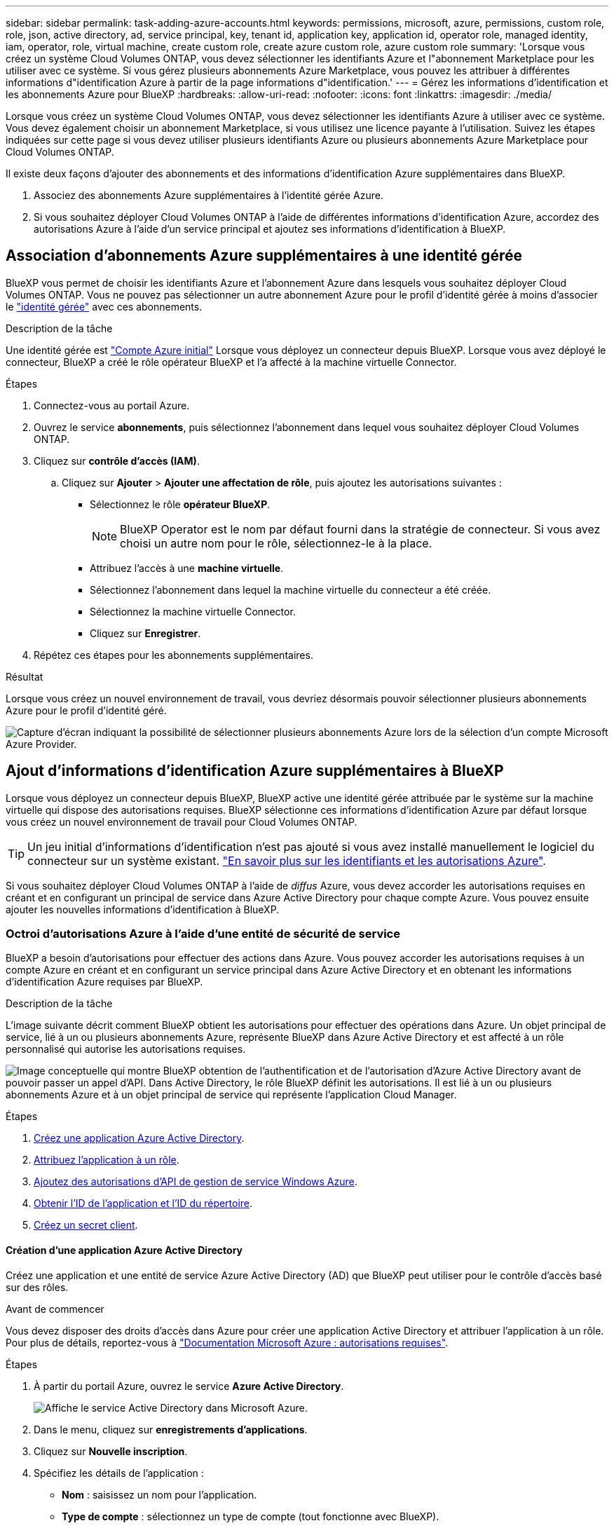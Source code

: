 ---
sidebar: sidebar 
permalink: task-adding-azure-accounts.html 
keywords: permissions, microsoft, azure, permissions, custom role, role, json, active directory, ad, service principal, key, tenant id, application key, application id, operator role, managed identity, iam, operator, role, virtual machine, create custom role, create azure custom role, azure custom role 
summary: 'Lorsque vous créez un système Cloud Volumes ONTAP, vous devez sélectionner les identifiants Azure et l"abonnement Marketplace pour les utiliser avec ce système. Si vous gérez plusieurs abonnements Azure Marketplace, vous pouvez les attribuer à différentes informations d"identification Azure à partir de la page informations d"identification.' 
---
= Gérez les informations d'identification et les abonnements Azure pour BlueXP
:hardbreaks:
:allow-uri-read: 
:nofooter: 
:icons: font
:linkattrs: 
:imagesdir: ./media/


[role="lead"]
Lorsque vous créez un système Cloud Volumes ONTAP, vous devez sélectionner les identifiants Azure à utiliser avec ce système. Vous devez également choisir un abonnement Marketplace, si vous utilisez une licence payante à l'utilisation. Suivez les étapes indiquées sur cette page si vous devez utiliser plusieurs identifiants Azure ou plusieurs abonnements Azure Marketplace pour Cloud Volumes ONTAP.

Il existe deux façons d'ajouter des abonnements et des informations d'identification Azure supplémentaires dans BlueXP.

. Associez des abonnements Azure supplémentaires à l'identité gérée Azure.
. Si vous souhaitez déployer Cloud Volumes ONTAP à l'aide de différentes informations d'identification Azure, accordez des autorisations Azure à l'aide d'un service principal et ajoutez ses informations d'identification à BlueXP.




== Association d'abonnements Azure supplémentaires à une identité gérée

BlueXP vous permet de choisir les identifiants Azure et l'abonnement Azure dans lesquels vous souhaitez déployer Cloud Volumes ONTAP. Vous ne pouvez pas sélectionner un autre abonnement Azure pour le profil d'identité gérée à moins d'associer le https://docs.microsoft.com/en-us/azure/active-directory/managed-identities-azure-resources/overview["identité gérée"^] avec ces abonnements.

.Description de la tâche
Une identité gérée est link:concept-accounts-azure.html["Compte Azure initial"] Lorsque vous déployez un connecteur depuis BlueXP. Lorsque vous avez déployé le connecteur, BlueXP a créé le rôle opérateur BlueXP et l'a affecté à la machine virtuelle Connector.

.Étapes
. Connectez-vous au portail Azure.
. Ouvrez le service *abonnements*, puis sélectionnez l'abonnement dans lequel vous souhaitez déployer Cloud Volumes ONTAP.
. Cliquez sur *contrôle d'accès (IAM)*.
+
.. Cliquez sur *Ajouter* > *Ajouter une affectation de rôle*, puis ajoutez les autorisations suivantes :
+
*** Sélectionnez le rôle *opérateur BlueXP*.
+

NOTE: BlueXP Operator est le nom par défaut fourni dans la stratégie de connecteur. Si vous avez choisi un autre nom pour le rôle, sélectionnez-le à la place.

*** Attribuez l'accès à une *machine virtuelle*.
*** Sélectionnez l'abonnement dans lequel la machine virtuelle du connecteur a été créée.
*** Sélectionnez la machine virtuelle Connector.
*** Cliquez sur *Enregistrer*.




. Répétez ces étapes pour les abonnements supplémentaires.


.Résultat
Lorsque vous créez un nouvel environnement de travail, vous devriez désormais pouvoir sélectionner plusieurs abonnements Azure pour le profil d'identité géré.

image:screenshot_accounts_switch_azure_subscription.gif["Capture d'écran indiquant la possibilité de sélectionner plusieurs abonnements Azure lors de la sélection d'un compte Microsoft Azure Provider."]



== Ajout d'informations d'identification Azure supplémentaires à BlueXP

Lorsque vous déployez un connecteur depuis BlueXP, BlueXP active une identité gérée attribuée par le système sur la machine virtuelle qui dispose des autorisations requises. BlueXP sélectionne ces informations d'identification Azure par défaut lorsque vous créez un nouvel environnement de travail pour Cloud Volumes ONTAP.


TIP: Un jeu initial d'informations d'identification n'est pas ajouté si vous avez installé manuellement le logiciel du connecteur sur un système existant. link:concept-accounts-azure.html["En savoir plus sur les identifiants et les autorisations Azure"].

Si vous souhaitez déployer Cloud Volumes ONTAP à l'aide de _diffus_ Azure, vous devez accorder les autorisations requises en créant et en configurant un principal de service dans Azure Active Directory pour chaque compte Azure. Vous pouvez ensuite ajouter les nouvelles informations d'identification à BlueXP.



=== Octroi d'autorisations Azure à l'aide d'une entité de sécurité de service

BlueXP a besoin d'autorisations pour effectuer des actions dans Azure. Vous pouvez accorder les autorisations requises à un compte Azure en créant et en configurant un service principal dans Azure Active Directory et en obtenant les informations d'identification Azure requises par BlueXP.

.Description de la tâche
L'image suivante décrit comment BlueXP obtient les autorisations pour effectuer des opérations dans Azure. Un objet principal de service, lié à un ou plusieurs abonnements Azure, représente BlueXP dans Azure Active Directory et est affecté à un rôle personnalisé qui autorise les autorisations requises.

image:diagram_azure_authentication.png["Image conceptuelle qui montre BlueXP obtention de l'authentification et de l'autorisation d'Azure Active Directory avant de pouvoir passer un appel d'API. Dans Active Directory, le rôle BlueXP définit les autorisations. Il est lié à un ou plusieurs abonnements Azure et à un objet principal de service qui représente l'application Cloud Manager."]

.Étapes
. <<Création d'une application Azure Active Directory,Créez une application Azure Active Directory>>.
. <<Affectation de l'application à un rôle,Attribuez l'application à un rôle>>.
. <<Ajout d'autorisations d'API de gestion des services Windows Azure,Ajoutez des autorisations d'API de gestion de service Windows Azure>>.
. <<Obtention de l'ID d'application et de l'ID de répertoire,Obtenir l'ID de l'application et l'ID du répertoire>>.
. <<Création d'un secret client,Créez un secret client>>.




==== Création d'une application Azure Active Directory

Créez une application et une entité de service Azure Active Directory (AD) que BlueXP peut utiliser pour le contrôle d'accès basé sur des rôles.

.Avant de commencer
Vous devez disposer des droits d'accès dans Azure pour créer une application Active Directory et attribuer l'application à un rôle. Pour plus de détails, reportez-vous à https://docs.microsoft.com/en-us/azure/active-directory/develop/howto-create-service-principal-portal#required-permissions/["Documentation Microsoft Azure : autorisations requises"^].

.Étapes
. À partir du portail Azure, ouvrez le service *Azure Active Directory*.
+
image:screenshot_azure_ad.gif["Affiche le service Active Directory dans Microsoft Azure."]

. Dans le menu, cliquez sur *enregistrements d'applications*.
. Cliquez sur *Nouvelle inscription*.
. Spécifiez les détails de l'application :
+
** *Nom* : saisissez un nom pour l'application.
** *Type de compte* : sélectionnez un type de compte (tout fonctionne avec BlueXP).
** *URI de redirection*: Vous pouvez laisser ce champ vide.


. Cliquez sur *Enregistrer*.


.Résultat
Vous avez créé l'application AD et le principal de service.



==== Affectation de l'application à un rôle

Vous devez lier l'entité de service à un ou plusieurs abonnements Azure et lui attribuer le rôle "opérateur BlueXP" personnalisé afin que BlueXP dispose d'autorisations dans Azure.

.Étapes
. Création d'un rôle personnalisé :
+
.. Copier le contenu du link:reference-permissions-azure.html["Autorisations de rôle personnalisées pour le connecteur"] Et les enregistrer dans un fichier JSON.
.. Modifiez le fichier JSON en ajoutant des identifiants d'abonnement Azure à l'étendue assignable.
+
Vous devez ajouter l'ID de chaque abonnement Azure à partir duquel les utilisateurs créeront des systèmes Cloud Volumes ONTAP.

+
*Exemple*

+
[source, json]
----
"AssignableScopes": [
"/subscriptions/d333af45-0d07-4154-943d-c25fbzzzzzzz",
"/subscriptions/54b91999-b3e6-4599-908e-416e0zzzzzzz",
"/subscriptions/398e471c-3b42-4ae7-9b59-ce5bbzzzzzzz"
----
.. Utilisez le fichier JSON pour créer un rôle personnalisé dans Azure.
+
Les étapes suivantes expliquent comment créer le rôle à l'aide de Bash dans Azure Cloud Shell.

+
*** Démarrer https://docs.microsoft.com/en-us/azure/cloud-shell/overview["Shell cloud Azure"^] Et choisissez l'environnement Bash.
*** Téléchargez le fichier JSON.
+
image:screenshot_azure_shell_upload.png["Capture d'écran d'Azure Cloud Shell sur laquelle vous pouvez choisir de charger un fichier."]

*** Pour créer le rôle personnalisé, utilisez l'interface de ligne de commandes Azure :
+
[source, azurecli]
----
az role definition create --role-definition Connector_Policy.json
----
+
Vous devez maintenant avoir un rôle personnalisé appelé opérateur BlueXP que vous pouvez affecter à la machine virtuelle connecteur.





. Attribuez l'application au rôle :
+
.. À partir du portail Azure, ouvrez le service *abonnements*.
.. Sélectionnez l'abonnement.
.. Cliquez sur *contrôle d'accès (IAM) > Ajouter > Ajouter une affectation de rôle*.
.. Dans l'onglet *role*, sélectionnez le rôle *BlueXP Operator* et cliquez sur *Next*.
.. Dans l'onglet *membres*, procédez comme suit :
+
*** Conserver *utilisateur, groupe ou entité de service* sélectionnée.
*** Cliquez sur *Sélectionner les membres*.
+
image:screenshot-azure-service-principal-role.png["Capture d'écran du portail Azure affichant l'onglet membres lors de l'ajout d'un rôle à une application."]

*** Recherchez le nom de l'application.
+
Voici un exemple :

+
image:screenshot_azure_service_principal_role.png["Une capture d'écran du portail Azure affichant le formulaire d'affectation de rôle Add dans le portail Azure."]

*** Sélectionnez l'application et cliquez sur *Sélectionner*.
*** Cliquez sur *Suivant*.


.. Cliquez sur *Revue + affecter*.
+
Le principal de service dispose désormais des autorisations Azure nécessaires pour déployer le connecteur.

+
Si vous souhaitez déployer Cloud Volumes ONTAP à partir de plusieurs abonnements Azure, vous devez lier le principal de service à chacun de ces abonnements. BlueXP vous permet de sélectionner l'abonnement que vous souhaitez utiliser lors du déploiement de Cloud Volumes ONTAP.







==== Ajout d'autorisations d'API de gestion des services Windows Azure

Le principal de service doit disposer d'autorisations « API de gestion des services Windows Azure ».

.Étapes
. Dans le service *Azure Active Directory*, cliquez sur *App inscriptions* et sélectionnez l'application.
. Cliquez sur *autorisations API > Ajouter une autorisation*.
. Sous *Microsoft API*, sélectionnez *Azure Service Management*.
+
image:screenshot_azure_service_mgmt_apis.gif["Capture d'écran du portail Azure affichant les autorisations de l'API de gestion de services Azure."]

. Cliquez sur *Access Azure Service Management en tant qu'utilisateurs d'organisation*, puis sur *Add permissions*.
+
image:screenshot_azure_service_mgmt_apis_add.gif["Une capture d'écran du portail Azure montrant l'ajout des API de gestion de services Azure."]





==== Obtention de l'ID d'application et de l'ID de répertoire

Lorsque vous ajoutez le compte Azure à BlueXP, vous devez fournir l'ID d'application (client) et l'ID de répertoire (tenant) de l'application. BlueXP utilise les ID pour se connecter par programmation.

.Étapes
. Dans le service *Azure Active Directory*, cliquez sur *App inscriptions* et sélectionnez l'application.
. Copiez l'ID *application (client)* et l'ID *Directory (tenant)*.
+
image:screenshot_azure_app_ids.gif["Capture d'écran affichant l'ID de l'application (client) et l'ID du répertoire (tenant) d'une application dans Azure Active Directory."]





==== Création d'un secret client

Vous devez créer un secret client, puis fournir à BlueXP la valeur du secret pour que BlueXP puisse l'utiliser pour s'authentifier avec Azure AD.

.Étapes
. Ouvrez le service *Azure Active Directory*.
. Cliquez sur *App Inregistrations* et sélectionnez votre application.
. Cliquez sur *certificats et secrets > Nouveau secret client*.
. Fournissez une description du secret et une durée.
. Cliquez sur *Ajouter*.
. Copier la valeur du secret client.
+
image:screenshot_azure_client_secret.gif["Copie d'écran du portail Azure présentant un secret client pour la principale du service Azure AD."]



.Résultat
Votre principal de service est maintenant configuré et vous devez avoir copié l'ID de l'application (client), l'ID du répertoire (tenant) et la valeur du secret client. Vous devez saisir ces informations dans BlueXP lorsque vous ajoutez un compte Azure.



=== Ajout des informations d'identification à BlueXP

Une fois que vous avez mis à disposition un compte Azure avec les autorisations requises, vous pouvez ajouter les informations d'identification pour ce compte à BlueXP. Cette étape vous permet de lancer Cloud Volumes ONTAP à l'aide de différentes identifiants Azure.

.Avant de commencer
Si vous venez de créer ces identifiants dans votre fournisseur cloud, il vous faudra quelques minutes pour les utiliser. Attendez quelques minutes avant d'ajouter les informations d'identification à BlueXP.

.Ce dont vous avez besoin
Vous devez créer un connecteur avant de pouvoir modifier les paramètres BlueXP. link:concept-connectors.html#how-to-create-a-connector["Découvrez comment"].

.Étapes
. Dans le coin supérieur droit de la console BlueXP, cliquez sur l'icône Paramètres et sélectionnez *informations d'identification*.
+
image:screenshot_settings_icon.gif["Capture d'écran affichant l'icône Paramètres dans le coin supérieur droit de la console BlueXP."]

. Sur la page *informations d'identification du compte*, cliquez sur *Ajouter des informations d'identification* et suivez les étapes de l'assistant.
+
.. *Emplacement des informations d'identification* : sélectionnez *Microsoft Azure > connecteur*.
.. *Définir les informations d'identification* : saisissez des informations sur l'entité principale du service Azure Active Directory qui accorde les autorisations requises :
+
*** ID de l'application (client) : voir <<Obtention de l'ID d'application et de l'ID de répertoire>>.
*** ID de répertoire (locataire) : voir <<Obtention de l'ID d'application et de l'ID de répertoire>>.
*** Secret client : voir <<Création d'un secret client>>.


.. *Abonnement Marketplace* : associez un abonnement Marketplace à ces identifiants en vous abonnant maintenant ou en sélectionnant un abonnement existant.
+
Pour payer Cloud Volumes ONTAP à l'heure (PAYGO), ces identifiants Azure doivent être associés à un abonnement depuis Azure Marketplace.

.. *Review* : confirmez les détails des nouvelles informations d'identification et cliquez sur *Add*.




.Résultat
Vous pouvez maintenant passer à différents ensembles d'informations d'identification à partir de la page Détails et informations d'identification https://docs.netapp.com/us-en/cloud-manager-cloud-volumes-ontap/task-deploying-otc-azure.html["lors de la création d'un nouvel environnement de travail"^]

image:screenshot_accounts_switch_azure.gif["Capture d'écran indiquant la sélection entre les informations d'identification après avoir cliqué sur Modifier les informations d'identification dans la page Détails  informations d'identification."]



== Gérer les identifiants existants

Gérez les informations d'identification Azure que vous avez déjà ajoutées à BlueXP en associant un abonnement Marketplace, en modifiant des informations d'identification et en les supprimant.



=== Association d'un abonnement à Azure Marketplace aux identifiants

Après avoir ajouté vos informations d'identification Azure à BlueXP, vous pouvez associer un abonnement Azure Marketplace à ces informations d'identification. Cet abonnement vous permet de créer un système Cloud Volumes ONTAP basé sur l'utilisation et d'utiliser d'autres services cloud NetApp.

Deux scénarios peuvent vous être associés à un abonnement Azure Marketplace une fois que vous avez déjà ajouté les informations d'identification à BlueXP :

* Vous n'avez pas associé d'abonnement lorsque vous avez initialement ajouté les informations d'identification à BlueXP.
* Vous souhaitez remplacer un abonnement Azure Marketplace existant par un nouvel abonnement.


.Ce dont vous avez besoin
Vous devez créer un connecteur avant de pouvoir modifier les paramètres BlueXP. link:concept-connectors.html#how-to-create-a-connector["Découvrez comment"].

.Étapes
. Dans le coin supérieur droit de la console BlueXP, cliquez sur l'icône Paramètres et sélectionnez *informations d'identification*.
. Sur la page *informations d'identification du compte*, cliquez sur le menu d'action correspondant à un ensemble d'informations d'identification, puis sélectionnez *abonnement associé*.
+
image:screenshot_azure_add_subscription.png["Capture d'écran du menu d'action pour un ensemble d'informations d'identification existantes."]

. Pour associer les informations d'identification à un abonnement existant, sélectionnez-le dans la liste déroulante et cliquez sur *associer*.
. Pour associer les informations d'identification à un nouvel abonnement, cliquez sur *Ajouter un abonnement > Continuer* et suivez les étapes dans Azure Marketplace :
+
.. Si vous y êtes invité, connectez-vous à votre compte Azure.
.. Cliquez sur *Subscribe*.
.. Remplissez le formulaire et cliquez sur *Abonnez-vous*.
.. Une fois le processus d'abonnement terminé, cliquez sur *configurer le compte maintenant*.
+
Vous serez redirigé vers le site Web BlueXP.

.. À partir de la page *attribution d'abonnement* :
+
*** Sélectionnez les comptes NetApp auxquels vous souhaitez associer cet abonnement.
*** Dans le champ *remplacer l'abonnement existant*, choisissez si vous souhaitez remplacer automatiquement l'abonnement existant pour un compte par ce nouvel abonnement.
+
BlueXP remplace l'abonnement existant pour toutes les informations d'identification du compte par ce nouvel abonnement. Si un ensemble d'informations d'identification n'a jamais été associé à un abonnement, ce nouvel abonnement ne sera pas associé à ces informations d'identification.

+
Pour tous les autres comptes, vous devez associer manuellement l'abonnement en répétant ces étapes.

*** Cliquez sur *Enregistrer*.
+
La vidéo suivante explique comment vous abonner à Azure Marketplace :

+
video::video_subscribing_azure.mp4[width=848,height=480]








=== Modification des informations d'identification

Modifiez vos informations d'identification Azure dans BlueXP en modifiant les informations d'identification de votre service Azure. Par exemple, vous devrez peut-être mettre à jour le secret client si un nouveau secret a été créé pour l'application principale du service.

.Étapes
. Dans le coin supérieur droit de la console BlueXP, cliquez sur l'icône Paramètres et sélectionnez *informations d'identification*.
. Sur la page *informations d'identification du compte*, cliquez sur le menu d'action correspondant à un ensemble d'informations d'identification, puis sélectionnez *Modifier les informations d'identification*.
. Apportez les modifications requises, puis cliquez sur *appliquer*.




=== Suppression des informations d'identification

Si vous n'avez plus besoin d'un ensemble d'informations d'identification, vous pouvez les supprimer de BlueXP. Vous ne pouvez supprimer que les informations d'identification qui ne sont pas associées à un environnement de travail.

.Étapes
. Dans le coin supérieur droit de la console BlueXP, cliquez sur l'icône Paramètres et sélectionnez *informations d'identification*.
. Sur la page *informations d'identification du compte*, cliquez sur le menu d'action correspondant à un ensemble d'informations d'identification, puis sélectionnez *Supprimer les informations d'identification*.
. Cliquez sur *Supprimer* pour confirmer.

